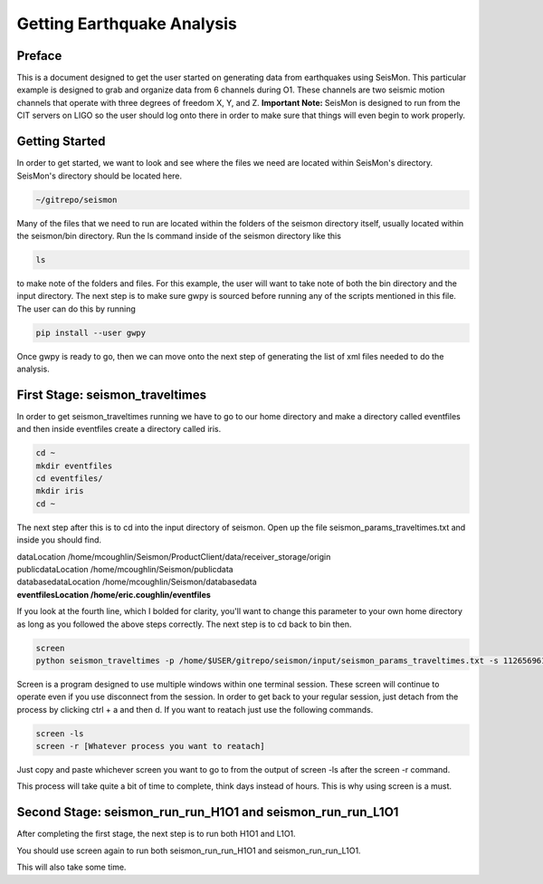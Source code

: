 ===========================
Getting Earthquake Analysis
===========================

Preface
-------
This is a document designed to get the user started on generating data from earthquakes using SeisMon. This particular example is designed to grab and organize data from 6 channels during O1. These channels are two seismic motion channels that operate with three degrees of freedom X, Y, and Z. **Important Note:** SeisMon is designed to run from the CIT servers on LIGO so the user should log onto there in order to make sure that things will even begin to work properly.

Getting Started
---------------

In order to get started, we want to look and see where the files we need are located within SeisMon's directory. SeisMon's directory should be located here.

.. code:: bash

   ~/gitrepo/seismon

Many of the files that we need to run are located within the folders of the seismon directory itself, usually located within the seismon/bin directory. Run the ls command inside of the seismon directory like this

.. code:: bash

   ls

to make note of the folders and files. For this example, the user will want to take note of both the bin directory and the input directory. The next step is to make sure gwpy is sourced before running any of the scripts mentioned in this file. The user can do this by running 

.. code:: bash

   pip install --user gwpy

Once gwpy is ready to go, then we can move onto the next step of generating the list of xml files needed to do the analysis.

First Stage: seismon_traveltimes
--------------------------------

In order to get seismon_traveltimes running we have to go to our home directory and make a directory called eventfiles and then inside eventfiles create a directory called iris.

.. code:: bash

   cd ~
   mkdir eventfiles
   cd eventfiles/
   mkdir iris
   cd ~

The next step after this is to cd into the input directory of seismon. Open up the file seismon_params_traveltimes.txt and inside you should find. 

| dataLocation /home/mcoughlin/Seismon/ProductClient/data/receiver_storage/origin
| publicdataLocation /home/mcoughlin/Seismon/publicdata
| databasedataLocation /home/mcoughlin/Seismon/databasedata
| **eventfilesLocation /home/eric.coughlin/eventfiles**


If you look at the fourth line, which I bolded for clarity, you'll want to change this parameter to your own home directory as long as you followed the above steps correctly.
The next step is to cd back to bin then.

.. code:: bash 

  screen
  python seismon_traveltimes -p /home/$USER/gitrepo/seismon/input/seismon_params_traveltimes.txt -s 1126569617 -e 1136649617 --minMagnitude 4.0 --doIRIS

Screen is a program designed to use multiple windows within one terminal session. These screen will continue to operate even if you use disconnect from the session. In order to get back to your regular session, just detach from the process by clicking ctrl + a and then d. If you want to reatach just use the following commands.

.. code:: bash 

  screen -ls
  screen -r [Whatever process you want to reatach]

Just copy and paste whichever screen you want to go to from the output of screen -ls after the screen -r command.

This process will take quite a bit of time to complete, think days instead of hours. This is why using screen is a must.

Second Stage: seismon_run_run_H1O1 and seismon_run_run_L1O1
-----------------------------------------------------------

After completing the first stage, the next step is to run both H1O1 and L1O1.

You should use screen again to run both seismon_run_run_H1O1 and seismon_run_run_L1O1.

This will also take some time.
